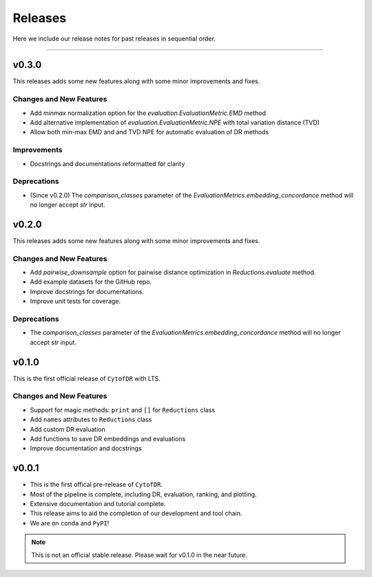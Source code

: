 ##########
Releases
##########

Here we include our release notes for past releases in sequential order.

--------------------

********
v0.3.0
********

This releases adds some new features along with some minor improvements and fixes.


Changes and New Features
--------------------------

- Add `minmax` normalization option for the `evaluation.EvaluationMetric.EMD` method
- Add alternative implementation of `evaluation.EvaluationMetric.NPE` with total variation distance (TVD)
- Allow both min-max EMD and and TVD NPE for automatic evaluation of DR methods

Improvements
--------------

- Docstrings and documentations reformatted for clarity

Deprecations
----------------

- (Since v0.2.0) The `comparison_classes` parameter of the `EvaluationMetrics.embedding_concordance` method will no longer accept `str` input.


********
v0.2.0
********

This releases adds some new features along with some minor improvements and fixes.


Changes and New Features
--------------------------

- Add `pairwise_downsample` option for pairwise distance optimization in `Reductions.evaluate` method.
- Add example datasets for the GitHub repo.
- Improve docstrings for documentations.
- Improve unit tests for coverage.

Deprecations
----------------

- The `comparison_classes` parameter of the `EvaluationMetrics.embedding_concordance` method will no longer accept `str` input.


********
v0.1.0
********

This is the first official release of ``CytofDR`` with LTS.


Changes and New Features
--------------------------

- Support for magic methods: ``print`` and ``[]`` for ``Reductions`` class
- Add ``names`` attributes to ``Reductions`` class
- Add custom DR evaluation
- Add functions to save DR embeddings and evaluations
- Improve documentation and docstrings



********
v0.0.1
********

- This is the first offical pre-release of ``CytofDR``.
- Most of the pipeline is complete, including DR, evaluation, ranking, and plotting.
- Extensive documentation and tutorial complete.
- This release aims to aid the completion of our development and tool chain.
- We are on  ``conda`` and ``PyPI``!

.. note:: This is not an official stable release. Please wait for v0.1.0 in the near future.